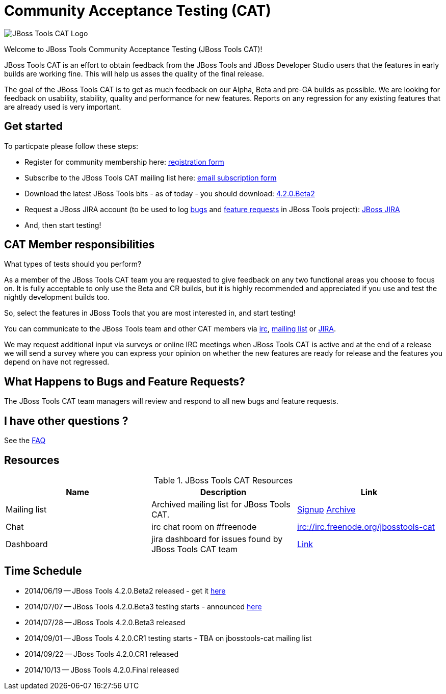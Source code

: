 = Community Acceptance Testing (CAT)
:page-layout: project
:page-status: red

image:/images/jbosstools-cat-logo.png[JBoss Tools CAT Logo]

Welcome to JBoss Tools Community Acceptance Testing (JBoss Tools CAT)!

JBoss Tools CAT is an effort to obtain feedback from the JBoss
Tools and JBoss Developer Studio users that the features in early
builds are working fine. This will help us asses the quality of the
final release.

The goal of the JBoss Tools CAT is to get as much feedback on our Alpha, Beta and pre-GA 
builds as possible.  We are looking for feedback on usability,
stability, quality and performance for new features. Reports on any
regression for any existing features that are already used is very
important.

== Get started

To particpate please follow these steps:

* Register for community membership here: http://bit.ly/jbosstoolscatsignup[registration form]
* Subscribe to the JBoss Tools CAT mailing list here: https://lists.jboss.org/mailman/listinfo/jbosstools-cat[email subscription form]
* Download the latest JBoss Tools bits - as of today - you should download: link:../downloads/jbosstools/luna/4.2.0.Beta2.html[4.2.0.Beta2]
* Request a JBoss JIRA account (to be used to log https://issues.jboss.org/secure/CreateIssueDetails!init.jspa?pid=10020&issuetype=1[bugs] and https://issues.jboss.org/secure/CreateIssueDetails!init.jspa?pid=10020&issuetype=2[feature requests] in JBoss Tools project): https://issues.jboss.org[JBoss JIRA]
* And, then start testing!

== CAT Member responsibilities

What types of tests should you perform? 

As a member of the JBoss Tools CAT team you are requested to give feedback
on any two functional areas you choose to focus on. It is fully
acceptable to only use the Beta and CR builds, but it is highly
recommended and appreciated if you use and test the nightly
development builds too. 

So, select the features in JBoss Tools that you are most interested in, and start testing!

You can communicate to the JBoss Tools team and other CAT members via
irc://irc.freenode.org/jbosstools-cat[irc],
http://lists.jboss.org/pipermail/jbosstools-cat/[mailing list] or
https://issues.jboss.org/secure/Dashboard.jspa?selectPageId=12316999[JIRA].

We may request additional input via surveys or online IRC meetings when JBoss Tools CAT 
is active and at the end of a release we will send a survey where you can express your opinion
on whether the new features are ready for release and the features you depend on have not regressed.

== What Happens to Bugs and Feature Requests?

The JBoss Tools CAT team managers will review and respond to all new bugs and feature requests.

== I have other questions ?

See the link:./faq.html[FAQ]
 
== Resources

.JBoss Tools CAT Resources
|===
|Name | Description | Link 

|Mailing list
| Archived mailing list for JBoss Tools CAT.  
| https://lists.jboss.org/mailman/listinfo/jbosstools-cat[Signup] http://lists.jboss.org/pipermail/jbosstools-cat/[Archive]

| Chat
| irc chat room on #freenode
| irc://irc.freenode.org/jbosstools-cat 

| Dashboard
| jira dashboard for issues found by JBoss Tools CAT team
| https://issues.jboss.org/secure/Dashboard.jspa?selectPageId=12316999[Link]
|===

== Time Schedule

* 2014/06/19 -- JBoss Tools 4.2.0.Beta2 released - get it http://tools.jboss.org/downloads/jbosstools/luna/4.2.0.Beta2.html[here]
* 2014/07/07 -- JBoss Tools 4.2.0.Beta3 testing starts - announced http://lists.jboss.org/pipermail/jbosstools-cat/2014-July/000004.html[here]
* 2014/07/28 -- JBoss Tools 4.2.0.Beta3 released
* 2014/09/01 -- JBoss Tools 4.2.0.CR1 testing starts - TBA on jbosstools-cat mailing list
* 2014/09/22 -- JBoss Tools 4.2.0.CR1 released
* 2014/10/13 -- JBoss Tools 4.2.0.Final released
